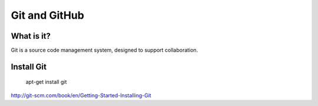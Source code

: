 ##############
Git and GitHub
##############


What is it?
===========

Git is a source code management system, designed to support collaboration.

Install Git
===========

	apt-get install git

http://git-scm.com/book/en/Getting-Started-Installing-Git